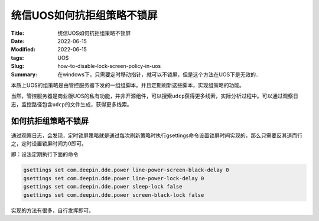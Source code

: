 统信UOS如何抗拒组策略不锁屏
############################

:Title: 统信UOS如何抗拒组策略不锁屏
:Date: 2022-06-15
:Modified: 2022-06-15
:tags: UOS
:Slug: how-to-disable-lock-screen-policy-in-uos
:Summary: 在windows下，只需要定时移动指针，就可以不锁屏，但是这个方法在UOS下是无效的..


本质上UOS的组策略是由管控服务器下发的一组组脚本。并且定期刷新这些脚本，实现组策略的功能。

当然，管控服务器是商业版UOS的私有功能，并非开源组件，可以搜索\ ``udcp``\ 获得更多线索，实际分析过程中。可以通过观察日志，监控路径包含\ ``udcp``\ 的文件生成，获得更多线索。

如何抗拒组策略不锁屏
====================

通过观察日志，会发现，定时锁屏策略就是通过每次刷新策略时执行gsettings命令设置锁屏时间实现的，那么只需要反其道而行之，定时设置锁屏时间为0即可。

即：设法定期执行下面的命令

.. code:: bash


   gsettings set com.deepin.dde.power line-power-screen-black-delay 0
   gsettings set com.deepin.dde.power line-power-lock-delay 0
   gsettings set com.deepin.dde.power sleep-lock false
   gsettings set com.deepin.dde.power screen-black-lock false

实现的方法有很多，自行发挥即可。
